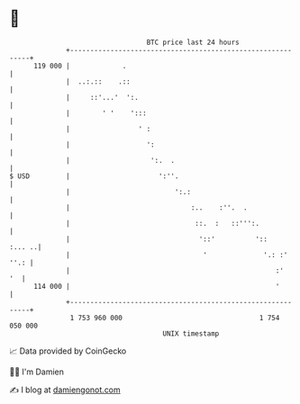 * 👋

#+begin_example
                                     BTC price last 24 hours                    
                 +------------------------------------------------------------+ 
         119 000 |             .                                              | 
                 |  ..:.::    .::                                             | 
                 |     ::'...'  ':.                                           | 
                 |        ' '    ':::                                         | 
                 |                 ' :                                        | 
                 |                   ':                                       | 
                 |                    ':.  .                                  | 
   $ USD         |                      ':''.                                 | 
                 |                          ':.:                              | 
                 |                              :..    :''.  .                | 
                 |                               ::.  :   ::''':.             | 
                 |                                '::'          '::    :... ..| 
                 |                                 '              '.: :' ''.: | 
                 |                                                   :'    '  | 
         114 000 |                                                   '        | 
                 +------------------------------------------------------------+ 
                  1 753 960 000                                  1 754 050 000  
                                         UNIX timestamp                         
#+end_example
📈 Data provided by CoinGecko

🧑‍💻 I'm Damien

✍️ I blog at [[https://www.damiengonot.com][damiengonot.com]]
